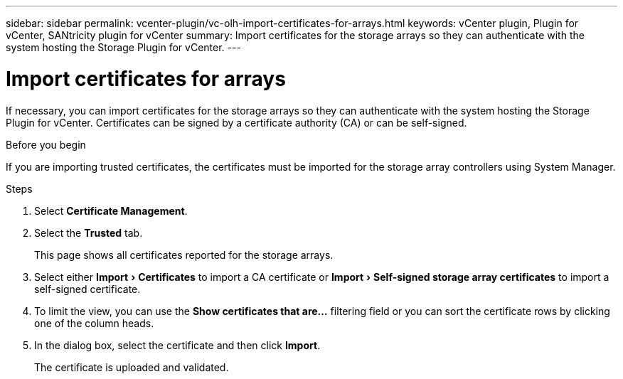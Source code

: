 ---
sidebar: sidebar
permalink: vcenter-plugin/vc-olh-import-certificates-for-arrays.html
keywords: vCenter plugin, Plugin for vCenter, SANtricity plugin for vCenter
summary: Import certificates for the storage arrays so they can authenticate with the system hosting the Storage Plugin for vCenter.
---

= Import certificates for arrays
:experimental:
:hardbreaks:
:nofooter:
:icons: font
:linkattrs:
:imagesdir: ../media/

[.lead]
If necessary, you can import certificates for the storage arrays so they can authenticate with the system hosting the Storage Plugin for vCenter. Certificates can be signed by a certificate authority (CA) or can be self-signed.

.Before you begin

If you are importing trusted certificates, the certificates must be imported for the storage array controllers using System Manager.

.Steps

. Select *Certificate Management*.
. Select the *Trusted* tab.
+
This page shows all certificates reported for the storage arrays.

. Select either menu:Import[Certificates] to import a CA certificate or menu:Import[Self-signed storage array certificates] to import a self-signed certificate.
. To limit the view, you can use the *Show certificates that are...* filtering field or you can sort the certificate rows by clicking one of the column heads.
. In the dialog box, select the certificate and then click *Import*.
+
The certificate is uploaded and validated.
